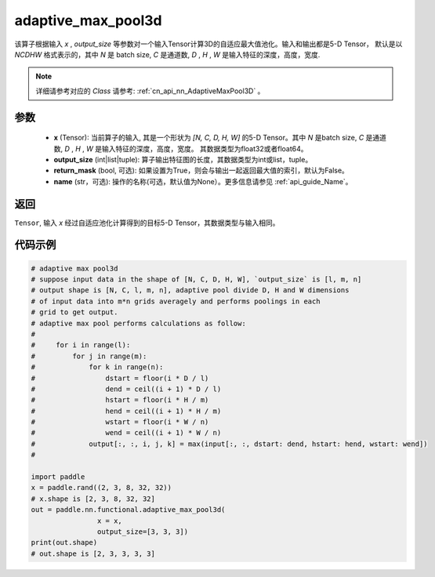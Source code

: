 .. _cn_api_nn_functional_adaptive_max_pool3d:

adaptive_max_pool3d
-------------------------------

.. py:function:: paddle.nn.functional.adaptive_max_pool3d(x, output_size, return_mask=False, name=None)
该算子根据输入 `x` , `output_size` 等参数对一个输入Tensor计算3D的自适应最大值池化。输入和输出都是5-D Tensor，
默认是以 `NCDHW` 格式表示的，其中 `N` 是 batch size, `C` 是通道数, `D` , `H` , `W` 是输入特征的深度，高度，宽度.

.. note::
   详细请参考对应的 `Class` 请参考: :ref:`cn_api_nn_AdaptiveMaxPool3D` 。


参数
:::::::::
    - **x** (Tensor): 当前算子的输入, 其是一个形状为 `[N, C, D, H, W]` 的5-D Tensor。其中 `N` 是batch size, `C` 是通道数, `D` , `H` , `W` 是输入特征的深度，高度，宽度。 其数据类型为float32或者float64。
    - **output_size** (int|list|tuple): 算子输出特征图的长度，其数据类型为int或list，tuple。
    - **return_mask** (bool, 可选): 如果设置为True，则会与输出一起返回最大值的索引，默认为False。
    - **name** (str，可选): 操作的名称(可选，默认值为None）。更多信息请参见 :ref:`api_guide_Name`。

返回
:::::::::
``Tensor``, 输入 `x` 经过自适应池化计算得到的目标5-D Tensor，其数据类型与输入相同。


代码示例
:::::::::

.. code-block:: python

        # adaptive max pool3d
        # suppose input data in the shape of [N, C, D, H, W], `output_size` is [l, m, n]
        # output shape is [N, C, l, m, n], adaptive pool divide D, H and W dimensions
        # of input data into m*n grids averagely and performs poolings in each
        # grid to get output.
        # adaptive max pool performs calculations as follow:
        #
        #     for i in range(l):
        #         for j in range(m):
        #             for k in range(n):
        #                 dstart = floor(i * D / l)
        #                 dend = ceil((i + 1) * D / l)
        #                 hstart = floor(i * H / m)
        #                 hend = ceil((i + 1) * H / m)
        #                 wstart = floor(i * W / n)
        #                 wend = ceil((i + 1) * W / n)
        #             output[:, :, i, j, k] = max(input[:, :, dstart: dend, hstart: hend, wstart: wend])
        #

        import paddle
        x = paddle.rand((2, 3, 8, 32, 32))
        # x.shape is [2, 3, 8, 32, 32]
        out = paddle.nn.functional.adaptive_max_pool3d(
                        x = x,
                        output_size=[3, 3, 3])
        print(out.shape)
        # out.shape is [2, 3, 3, 3, 3]